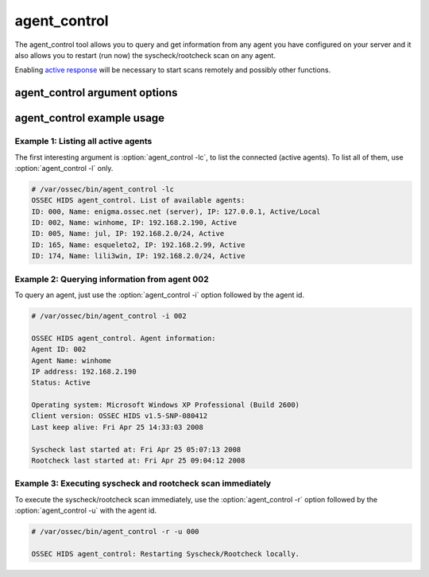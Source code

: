 
.. _agent_control:

agent_control
=============

The agent_control tool allows you to query and get information from any agent you have configured 
on your server and it also allows you to restart (run now) the syscheck/rootcheck scan on any agent.

Enabling `active response <../manual/ar/index.html>`_ will be necessary to start scans remotely and possibly other functions.

agent_control argument options
~~~~~~~~~~~~~~~~~~~~~~~~~~~~~~

.. program:: agent_control 

.. option:: -h

    Display the help message 

.. option:: -l 

    List available (active or not) agents 

.. option:: -lc

    List active agents 

.. option:: -i <agent_id>

    Extracts information from an agent 

.. option:: -r 

    Run the integrity/rootcheck checking on agents.  Must be utilized 
    with :option:`agent_control -a` or :option:`agent_control -u`

    .. note::
       Requires active response to be enabled.

.. option:: -a

    Utilizes all agents.

.. option:: -u <agent_id>

    <agent_id> that will perform the requested action. 


agent_control example usage
~~~~~~~~~~~~~~~~~~~~~~~~~~~

Example 1: Listing all active agents
^^^^^^^^^^^^^^^^^^^^^^^^^^^^^^^^^^^^

The first interesting argument is :option:`agent_control -lc`, to list the connected (active agents). To list 
all of them, use :option:`agent_control -l` only.

.. code-block:: console 

    # /var/ossec/bin/agent_control -lc
    OSSEC HIDS agent_control. List of available agents:
    ID: 000, Name: enigma.ossec.net (server), IP: 127.0.0.1, Active/Local
    ID: 002, Name: winhome, IP: 192.168.2.190, Active
    ID: 005, Name: jul, IP: 192.168.2.0/24, Active
    ID: 165, Name: esqueleto2, IP: 192.168.2.99, Active
    ID: 174, Name: lili3win, IP: 192.168.2.0/24, Active 

Example 2: Querying information from agent 002 
^^^^^^^^^^^^^^^^^^^^^^^^^^^^^^^^^^^^^^^^^^^^^^

To query an agent, just use the :option:`agent_control -i` option followed by the agent id.

.. code-block:: console 

    # /var/ossec/bin/agent_control -i 002

    OSSEC HIDS agent_control. Agent information:
    Agent ID: 002
    Agent Name: winhome
    IP address: 192.168.2.190
    Status: Active

    Operating system: Microsoft Windows XP Professional (Build 2600)
    Client version: OSSEC HIDS v1.5-SNP-080412
    Last keep alive: Fri Apr 25 14:33:03 2008

    Syscheck last started at: Fri Apr 25 05:07:13 2008
    Rootcheck last started at: Fri Apr 25 09:04:12 2008

Example 3: Executing syscheck and rootcheck scan immediately
^^^^^^^^^^^^^^^^^^^^^^^^^^^^^^^^^^^^^^^^^^^^^^^^^^^^^^^^^^^^

To execute the syscheck/rootcheck scan immediately, use the :option:`agent_control -r` 
option followed by the :option:`agent_control -u` with the agent id.

.. code-block:: console 

    # /var/ossec/bin/agent_control -r -u 000

    OSSEC HIDS agent_control: Restarting Syscheck/Rootcheck locally.


